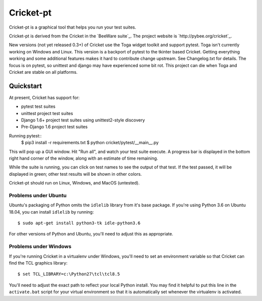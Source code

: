 Cricket-pt
==========

Cricket-pt is a graphical tool that helps you run your test suites.

Cricket-pt is derived from the Cricket in the `BeeWare suite`_. The
project website is `http://pybee.org/cricket`_.

New versions (not yet released 0.3+) of Cricket use the Toga widget
toolkit and support pytest.  Toga isn't currently working on Windows
and Linux.  This version is a backport of pytest to the tkinter based
Cricket.  Getting everything working and some additional features
makes it hard to contribute change upstream.  See Changelog.txt for
details.  The focus is on pytest, so unittest and django may have
experienced some bit rot.  This project can die when Toga and Cricket
are stable on all platforms.


Quickstart
----------

At present, Cricket has support for:

* pytest test suites
* unittest project test suites
* Django 1.6+ project test suites using unittest2-style discovery
* Pre-Django 1.6 project test suites

Running pytest::
    $ pip3 install -r requirements.txt
    $ python cricket/pytest/__main__.py

This will pop up a GUI window. Hit "Run all", and watch your test suite
execute. A progress bar is displayed in the bottom right hand corner of
the window, along with an estimate of time remaining.

While the suite is running, you can click on test names to see the output
of that test. If the test passed, it will be displayed in green; other test
results will be shown in other colors.

Cricket-pt should run on Linux, Windows, and MacOS (untested).


Problems under Ubuntu
~~~~~~~~~~~~~~~~~~~~~

Ubuntu's packaging of Python omits the ``idlelib`` library from it's base
package. If you're using Python 3.6 on Ubuntu 18.04, you can install
``idlelib`` by running::

    $ sudo apt-get install python3-tk idle-python3.6

For other versions of Python and Ubuntu, you'll need to adjust this as
appropriate.


Problems under Windows
~~~~~~~~~~~~~~~~~~~~~~

If you're running Cricket in a virtualenv under Windows, you'll need to set an
environment variable so that Cricket can find the TCL graphics library::

    $ set TCL_LIBRARY=c:\Python27\tcl\tcl8.5

You'll need to adjust the exact path to reflect your local Python install.
You may find it helpful to put this line in the ``activate.bat`` script
for your virtual environment so that it is automatically set whenever the
virtualenv is activated.

